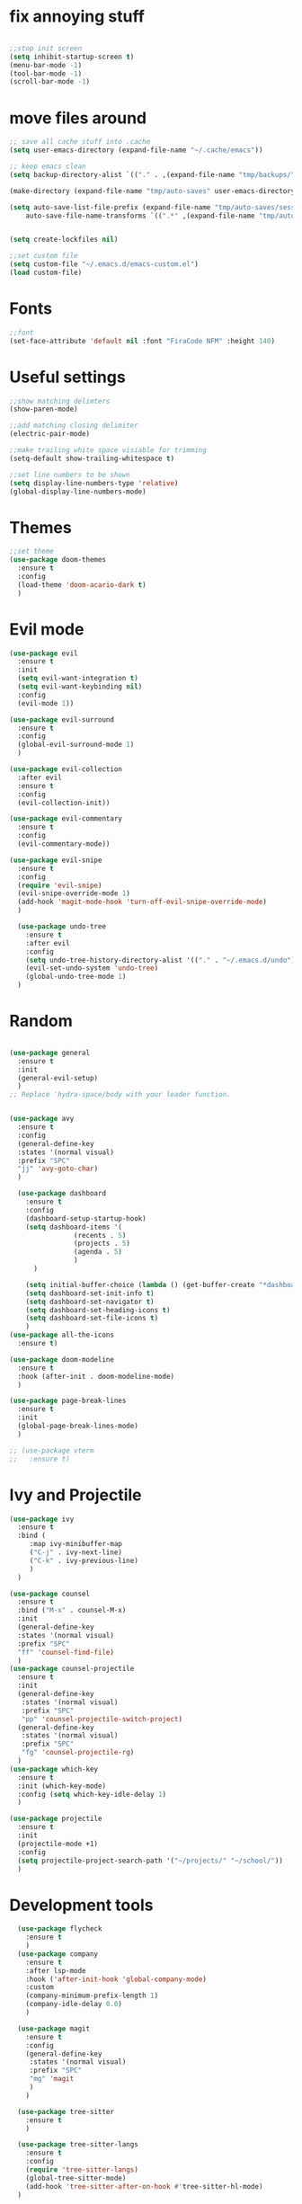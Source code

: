 #+name: settings
#+PROPERTY: header-args :tangle yes

* fix annoying stuff

#+begin_src emacs-lisp

  ;;stop init screen
  (setq inhibit-startup-screen t)
  (menu-bar-mode -1)
  (tool-bar-mode -1)
  (scroll-bar-mode -1)
#+end_src
* move files around
#+begin_src emacs-lisp
  ;; save all cache stuff into .cache
  (setq user-emacs-directory (expand-file-name "~/.cache/emacs"))

  ;; keep emacs clean
  (setq backup-directory-alist `(("." . ,(expand-file-name "tmp/backups/" user-emacs-directory))))

  (make-directory (expand-file-name "tmp/auto-saves" user-emacs-directory) t)

  (setq auto-save-list-file-prefix (expand-file-name "tmp/auto-saves/sessions/" user-emacs-directory)
	  auto-save-file-name-transforms `((".*" ,(expand-file-name "tmp/auto-saves/" user-emacs-directory) t)))


  (setq create-lockfiles nil)

  ;;set custom file
  (setq custom-file "~/.emacs.d/emacs-custom.el")
  (load custom-file)
#+end_src
* Fonts
#+begin_src emacs-lisp
    ;;font
    (set-face-attribute 'default nil :font "FiraCode NFM" :height 140)
#+end_src
* Useful settings
#+begin_src emacs-lisp
  ;;show matching delimters
  (show-paren-mode)

  ;;add matching closing delimiter
  (electric-pair-mode)

  ;;make trailing white space visiable for trimming
  (setq-default show-trailing-whitespace t)

  ;;set line numbers to be shown
  (setq display-line-numbers-type 'relative)
  (global-display-line-numbers-mode)
#+end_src
* Themes
#+begin_src emacs-lisp
  ;;set theme
  (use-package doom-themes
    :ensure t
    :config
    (load-theme 'doom-acario-dark t)
    )
#+end_src
* Evil mode
#+begin_src emacs-lisp
  (use-package evil
    :ensure t
    :init
    (setq evil-want-integration t)
    (setq evil-want-keybinding nil)
    :config
    (evil-mode 1))

  (use-package evil-surround
    :ensure t
    :config
    (global-evil-surround-mode 1)
    )

  (use-package evil-collection
    :after evil
    :ensure t
    :config
    (evil-collection-init))

  (use-package evil-commentary
    :ensure t
    :config
    (evil-commentary-mode))

  (use-package evil-snipe
    :ensure t
    :config
    (require 'evil-snipe)
    (evil-snipe-override-mode 1)
    (add-hook 'magit-mode-hook 'turn-off-evil-snipe-override-mode)
    )

    (use-package undo-tree
      :ensure t
      :after evil
      :config
      (setq undo-tree-history-directory-alist '(("." . "~/.emacs.d/undo")))
      (evil-set-undo-system 'undo-tree)
      (global-undo-tree-mode 1)
    )

#+end_src
* Random
#+begin_src emacs-lisp

  (use-package general
    :ensure t
    :init
    (general-evil-setup)
    )
  ;; Replace 'hydra-space/body with your leader function.


  (use-package avy
    :ensure t
    :config
    (general-define-key
    :states '(normal visual)
    :prefix "SPC"
    "jj" 'avy-goto-char)
    )

    (use-package dashboard
      :ensure t
      :config
      (dashboard-setup-startup-hook)
      (setq dashboard-items '(
			      (recents . 5)
			      (projects . 5)
			      (agenda . 5)
			      )
	    )

      (setq initial-buffer-choice (lambda () (get-buffer-create "*dashboard*")))
      (setq dashboard-set-init-info t)
      (setq dashboard-set-navigator t)
      (setq dashboard-set-heading-icons t)
      (setq dashboard-set-file-icons t)
      )
  (use-package all-the-icons
    :ensure t)

  (use-package doom-modeline
    :ensure t
    :hook (after-init . doom-modeline-mode)
    )

  (use-package page-break-lines
    :ensure t
    :init
    (global-page-break-lines-mode)
    )

  ;; (use-package vterm
  ;;   :ensure t)
#+end_src
* Ivy and Projectile
#+begin_src emacs-lisp
  (use-package ivy
    :ensure t
    :bind (
	   :map ivy-minibuffer-map
	   ("C-j" . ivy-next-line)
	   ("C-k" . ivy-previous-line)
	   )
    )

  (use-package counsel
    :ensure t
    :bind ("M-x" . counsel-M-x)
    :init
    (general-define-key
    :states '(normal visual)
    :prefix "SPC"
    "ff" 'counsel-find-file)
    )
  (use-package counsel-projectile
    :ensure t
    :init
    (general-define-key
     :states '(normal visual)
     :prefix "SPC"
     "pp" 'counsel-projectile-switch-project)
    (general-define-key
     :states '(normal visual)
     :prefix "SPC"
     "fg" 'counsel-projectile-rg)
    )
  (use-package which-key
    :ensure t
    :init (which-key-mode)
    :config (setq which-key-idle-delay 1)
    )

  (use-package projectile
    :ensure t
    :init
    (projectile-mode +1)
    :config
    (setq projectile-project-search-path '("~/projects/" "~/school/"))
    )
#+end_src
* Development tools
#+begin_src emacs-lisp
  (use-package flycheck
    :ensure t
    )
  (use-package company
    :ensure t
    :after lsp-mode
    :hook ('after-init-hook 'global-company-mode)
    :custom
    (company-minimum-prefix-length 1)
    (company-idle-delay 0.0)
    )

  (use-package magit
    :ensure t
    :config
    (general-define-key
     :states '(normal visual)
     :prefix "SPC"
     "mg" 'magit
     )
    )

  (use-package tree-sitter
    :ensure t
    )

  (use-package tree-sitter-langs
    :ensure t
    :config
    (require 'tree-sitter-langs)
    (global-tree-sitter-mode)
    (add-hook 'tree-sitter-after-on-hook #'tree-sitter-hl-mode)
  )

  ;; get the correct path
  (use-package exec-path-from-shell
    :ensure t
    :config
    (when (daemonp)
(exec-path-from-shell-initialize))
    )

#+end_src
* Snippets
#+begin_src emacs-lisp
    (use-package yasnippet
      :ensure t
      :init
      (add-hook 'prog-mode-hook #'yas-minor-mode)
      )

    (use-package yasnippet-snippets
      :ensure t)
#+end_src

* LSP

#+begin_src emacs-lisp
    (use-package lsp-mode
      :ensure t
      :hook (
	     (c-mode . lsp)
	     (c++-mode . lsp)
	     (rust-mode . lsp)
	     (go-mode-hook . lsp)
	     (lsp-mode . lsp-enable-which-key-integration)
	     (html-mode . lsp)
	     )
      :config
      (general-define-key
       :states '(normal visual)
       :prefix "SPC"
       "lf" 'lsp-format-buffer)
      (general-define-key
       :states '(normal visual)
       :prefix "SPC"
       "ca" 'lsp-execute-code-action)
      (general-define-key
       :states '(normal visual)
       :prefix "SPC"
       "rn" 'lsp-rename)

      )

    (use-package lsp-ui
      :ensure t
      :commands lsp-ui-mode)

    (use-package lsp-ivy
      :ensure t
      :commands lsp-ivy-workspace-symbol)


    (use-package lsp-pyright
      :ensure t
      :hook (python-mode . (lambda ()
	      (require 'lsp-pyright)
	      (lsp))
	     )
      )
#+end_src

* Rust

#+begin_src emacs-lisp
    (use-package rust-mode
      :ensure t
      :config
      )
#+end_src

* Golang

#+begin_src emacs-lisp
    (use-package go-mode
      :ensure t)
#+end_src
* Docker
#+begin_src emacs-lisp



  (use-package dockerfile-mode
    :ensure t)

  (use-package docker
    :ensure t
    :config
    (general-define-key
     :states '(normal visual)
     :prefix "SPC"
     "dc" 'docker
     )
    )

  (use-package docker-tramp
    :ensure t)
#+end_src
* Python
#+begin_src emacs-lisp
  (use-package poetry
    :ensure t
    )



#+end_src
